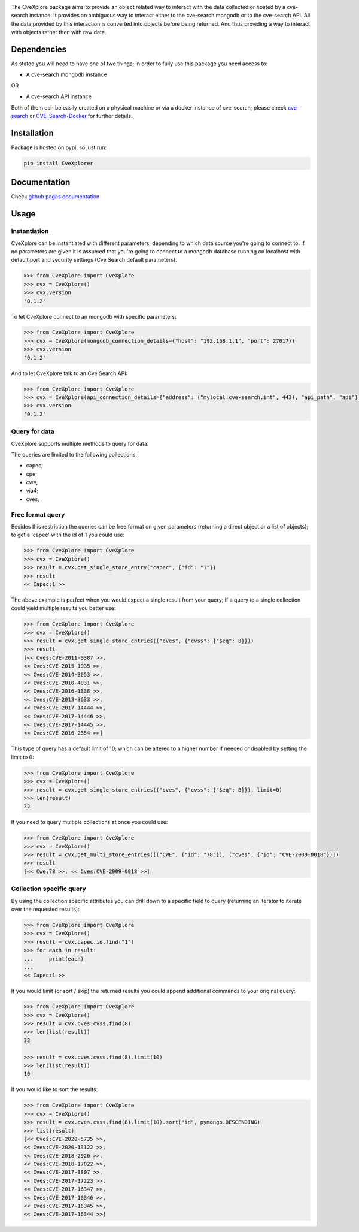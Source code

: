 .. image:: images/CveExplore_logo.png

.. Everything after the include marker below is inserted into the sphinx html docs. Everything above this comment is
   only visible in the github README.rst
   ##INCLUDE_MARKER##

.. image:: https://img.shields.io/github/release/cve-search/CveXplore.svg
   :target: https://GitHub.com/cve-search/CveXplore/releases/

.. image:: https://img.shields.io/badge/License-GPLv3-blue.svg
   :target: https://www.gnu.org/licenses/gpl-3.0

.. image:: https://badgen.net/badge/Github/repo/green?icon=github
   :target: https://GitHub.com/cve-search/CveXplore


The CveXplore package aims to provide an object related way to interact with the data collected or hosted by a
cve-search instance. It provides an ambiguous way to interact either to the cve-search mongodb or to the cve-search API.
All the data provided by this interaction is converted into objects before being returned. And thus providing a way to
interact with objects rather then with raw data.

Dependencies
------------
As stated you will need to have one of two things; in order to fully use this package you need access to:

* A cve-search mongodb instance

OR

* A cve-search API instance

Both of them can be easily created on a physical machine or via a docker instance of cve-search;
please check `cve-search <https://github.com/cve-search/cve-search>`_ or
`CVE-Search-Docker <https://github.com/cve-search/CVE-Search-Docker>`_ for further details.

Installation
------------
Package is hosted on pypi, so just run:

.. code-block:: bash

   pip install CveXplorer

Documentation
-------------
Check `github pages documentation <https://cve-search.github.io/CveXplore/>`_

Usage
-----

Instantiation
*************

CveXplore can be instantiated with different parameters, depending to which data source you're going to connect to.
If no parameters are given it is assumed that you're going to connect to a mongodb database running on localhost with
default port and security settings (Cve Search default parameters).

.. code-block:: python

   >>> from CveXplore import CveXplore
   >>> cvx = CveXplore()
   >>> cvx.version
   '0.1.2'

To let CveXplore connect to an mongodb with specific parameters:

.. code-block:: python

   >>> from CveXplore import CveXplore
   >>> cvx = CveXplore(mongodb_connection_details={"host": "192.168.1.1", "port": 27017})
   >>> cvx.version
   '0.1.2'

And to let CveXplore talk to an Cve Search API:

.. code-block:: python

   >>> from CveXplore import CveXplore
   >>> cvx = CveXplore(api_connection_details={"address": ("mylocal.cve-search.int", 443), "api_path": "api"})
   >>> cvx.version
   '0.1.2'

Query for data
**************
CveXplore supports multiple methods to query for data.

The queries are limited to the following collections:

* capec;
* cpe;
* cwe;
* via4;
* cves;

Free format query
*****************
Besides this restriction the queries can be free format on given parameters (returning a direct object or a
list of objects); to get a 'capec' with the id of 1 you could use:

.. code-block:: python

   >>> from CveXplore import CveXplore
   >>> cvx = CveXplore()
   >>> result = cvx.get_single_store_entry("capec", {"id": "1"})
   >>> result
   << Capec:1 >>

The above example is perfect when you would expect a single result from your query; if a query to a single collection
could yield multiple results you better use:

.. code-block:: python

   >>> from CveXplore import CveXplore
   >>> cvx = CveXplore()
   >>> result = cvx.get_single_store_entries(("cves", {"cvss": {"$eq": 8}}))
   >>> result
   [<< Cves:CVE-2011-0387 >>,
   << Cves:CVE-2015-1935 >>,
   << Cves:CVE-2014-3053 >>,
   << Cves:CVE-2010-4031 >>,
   << Cves:CVE-2016-1338 >>,
   << Cves:CVE-2013-3633 >>,
   << Cves:CVE-2017-14444 >>,
   << Cves:CVE-2017-14446 >>,
   << Cves:CVE-2017-14445 >>,
   << Cves:CVE-2016-2354 >>]

This type of query has a default limit of 10; which can be altered to a higher number if needed or disabled by setting
the limit to 0:

.. code-block:: python

   >>> from CveXplore import CveXplore
   >>> cvx = CveXplore()
   >>> result = cvx.get_single_store_entries(("cves", {"cvss": {"$eq": 8}}), limit=0)
   >>> len(result)
   32

If you need to query multiple collections at once you could use:

.. code-block:: python

   >>> from CveXplore import CveXplore
   >>> cvx = CveXplore()
   >>> result = cvx.get_multi_store_entries([("CWE", {"id": "78"}), ("cves", {"id": "CVE-2009-0018"})])
   >>> result
   [<< Cwe:78 >>, << Cves:CVE-2009-0018 >>]

Collection specific query
*************************
By using the collection specific attributes you can drill down to a specific field to query (returning an iterator to
iterate over the requested results):

.. code-block:: python

   >>> from CveXplore import CveXplore
   >>> cvx = CveXplore()
   >>> result = cvx.capec.id.find("1")
   >>> for each in result:
   ...     print(each)
   ...
   << Capec:1 >>

If you would limit (or sort / skip) the returned results you could append additional commands to your original query:

.. code-block:: python

   >>> from CveXplore import CveXplore
   >>> cvx = CveXplore()
   >>> result = cvx.cves.cvss.find(8)
   >>> len(list(result))
   32

   >>> result = cvx.cves.cvss.find(8).limit(10)
   >>> len(list(result))
   10

If you would like to sort the results:

.. code-block:: python

   >>> from CveXplore import CveXplore
   >>> cvx = CveXplore()
   >>> result = cvx.cves.cvss.find(8).limit(10).sort("id", pymongo.DESCENDING)
   >>> list(result)
   [<< Cves:CVE-2020-5735 >>,
   << Cves:CVE-2020-13122 >>,
   << Cves:CVE-2018-2926 >>,
   << Cves:CVE-2018-17022 >>,
   << Cves:CVE-2017-3807 >>,
   << Cves:CVE-2017-17223 >>,
   << Cves:CVE-2017-16347 >>,
   << Cves:CVE-2017-16346 >>,
   << Cves:CVE-2017-16345 >>,
   << Cves:CVE-2017-16344 >>]
